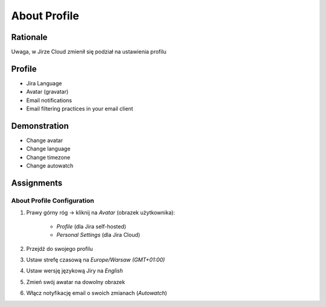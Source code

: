 About Profile
=============

Rationale
---------
Uwaga, w Jirze Cloud zmienił się podział na ustawienia profilu


Profile
-------
* Jira Language
* Avatar (gravatar)
* Email notifications
* Email filtering practices in your email client


Demonstration
-------------
* Change avatar
* Change language
* Change timezone
* Change autowatch


Assignments
-----------

About Profile Configuration
^^^^^^^^^^^^^^^^^^^^^^^^^^^
#. Prawy górny róg -> kliknij na `Avatar` (obrazek użytkownika):

    * `Profile` (dla Jira self-hosted)
    * `Personal Settings` (dla Jira Cloud)

#. Przejdź do swojego profilu
#. Ustaw strefę czasową na `Europe/Warsaw (GMT+01:00)`
#. Ustaw wersję językową Jiry na `English`
#. Zmień swój awatar na dowolny obrazek
#. Włącz notyfikację email o swoich zmianach (`Autowatch`)
